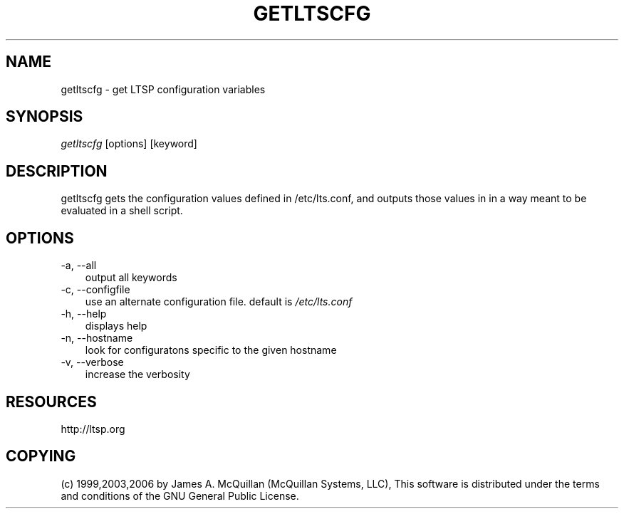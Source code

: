 .TH "GETLTSCFG" "1" "20060929" "" ""
.SH "NAME"
getltscfg \- get LTSP configuration variables
.SH "SYNOPSIS"
\fIgetltscfg\fR [options] [keyword]
.SH "DESCRIPTION"
getltscfg gets the configuration values defined in /etc/lts.conf, and outputs those values in in a way meant to be evaluated in a shell script.

.SH "OPTIONS"
.TP 3n
\-a, \-\-all
output all keywords
.TP 3n
\-c, \-\-configfile
use an alternate configuration file. default is
\fI/etc/lts.conf\fR
.TP 3n
\-h, \-\-help
displays help
.TP 3n
\-n, \-\-hostname
look for configuratons specific to the given hostname
.TP 3n
\-v, \-\-verbose
increase the verbosity
.SH "RESOURCES"
http://ltsp.org
.SH "COPYING"
(c) 1999,2003,2006 by James A. McQuillan (McQuillan Systems, LLC), 
This software is distributed under the terms and conditions of the
GNU General Public License.
